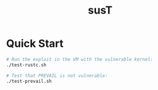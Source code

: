 #+title: susT

* Quick Start

#+begin_src sh
# Run the exploit in the VM with the vulnerable kernel:
./test-rustc.sh

# Test that PREVAIL is not vulnerable:
./test-prevail.sh
#+end_src
